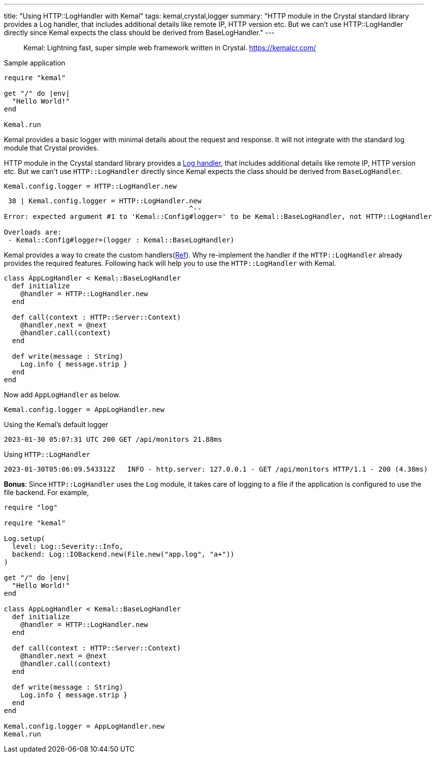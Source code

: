 ---
title: "Using HTTP::LogHandler with Kemal"
tags: kemal,crystal,logger
summary: "HTTP module in the Crystal standard library provides a Log handler, that includes additional details like remote IP, HTTP version etc. But we can’t use HTTP::LogHandler directly since Kemal expects the class should be derived from BaseLogHandler."
---

> Kemal: Lightning fast, super simple web framework written in Crystal.
> https://kemalcr.com/

.Sample application
[source,crystal]
----
require "kemal"

get "/" do |env|
  "Hello World!"
end

Kemal.run
----

Kemal provides a basic logger with minimal details about the request and response. It will not integrate with the standard log module that Crystal provides.

HTTP module in the Crystal standard library provides a https://crystal-lang.org/api/1.7.2/HTTP/LogHandler.html[Log handler], that includes additional details like remote IP, HTTP version etc. But we can’t use `HTTP::LogHandler` directly since Kemal expects the class should be derived from `BaseLogHandler`.

[source,crystal]
----
Kemal.config.logger = HTTP::LogHandler.new
----

----
 38 | Kemal.config.logger = HTTP::LogHandler.new
                                             ^--
Error: expected argument #1 to 'Kemal::Config#logger=' to be Kemal::BaseLogHandler, not HTTP::LogHandler

Overloads are:
 - Kemal::Config#logger=(logger : Kemal::BaseLogHandler)
----

Kemal provides a way to create the custom handlers(https://github.com/kemalcr/kemal/blob/master/src/kemal/helpers/helpers.cr#L55-L65[Ref]). Why re-implement the handler if the `HTTP::LogHandler` already provides the required features. Following hack will help you to use the `HTTP::LogHandler` with Kemal.

[source,crystal]
----
class AppLogHandler < Kemal::BaseLogHandler
  def initialize
    @handler = HTTP::LogHandler.new
  end

  def call(context : HTTP::Server::Context)
    @handler.next = @next
    @handler.call(context)
  end

  def write(message : String)
    Log.info { message.strip }
  end
end
----

Now add `AppLogHandler` as below.

[source,crystal]
----
Kemal.config.logger = AppLogHandler.new
----

.Using the Kemal's default logger
----
2023-01-30 05:07:31 UTC 200 GET /api/monitors 21.88ms
----

.Using `HTTP::LogHandler`
----
2023-01-30T05:06:09.543312Z   INFO - http.server: 127.0.0.1 - GET /api/monitors HTTP/1.1 - 200 (4.38ms)
----

**Bonus**: Since `HTTP::LogHandler` uses the `Log` module, it takes care of logging to a file if the application is configured to use the file backend. For example,

[source,crystal]
----
require "log"

require "kemal"

Log.setup(
  level: Log::Severity::Info,
  backend: Log::IOBackend.new(File.new("app.log", "a+"))
)

get "/" do |env|
  "Hello World!"
end

class AppLogHandler < Kemal::BaseLogHandler
  def initialize
    @handler = HTTP::LogHandler.new
  end

  def call(context : HTTP::Server::Context)
    @handler.next = @next
    @handler.call(context)
  end

  def write(message : String)
    Log.info { message.strip }
  end
end

Kemal.config.logger = AppLogHandler.new
Kemal.run
----
